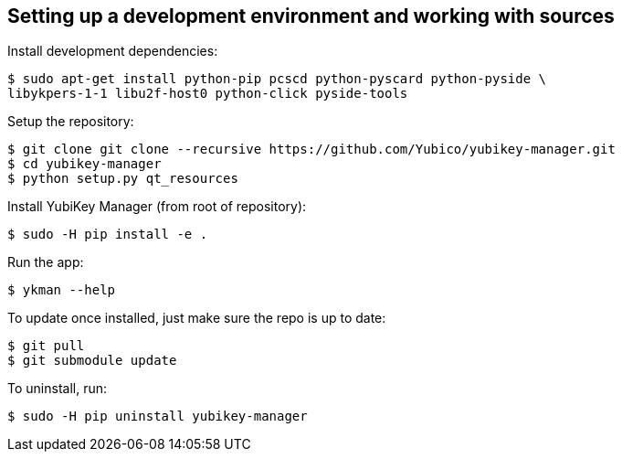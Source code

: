 == Setting up a development environment and working with sources

Install development dependencies:

    $ sudo apt-get install python-pip pcscd python-pyscard python-pyside \
    libykpers-1-1 libu2f-host0 python-click pyside-tools

Setup the repository:

    $ git clone git clone --recursive https://github.com/Yubico/yubikey-manager.git
    $ cd yubikey-manager
    $ python setup.py qt_resources

Install YubiKey Manager (from root of repository):

    $ sudo -H pip install -e .

Run the app:

    $ ykman --help

To update once installed, just make sure the repo is up to date:

    $ git pull
    $ git submodule update

To uninstall, run:

    $ sudo -H pip uninstall yubikey-manager
